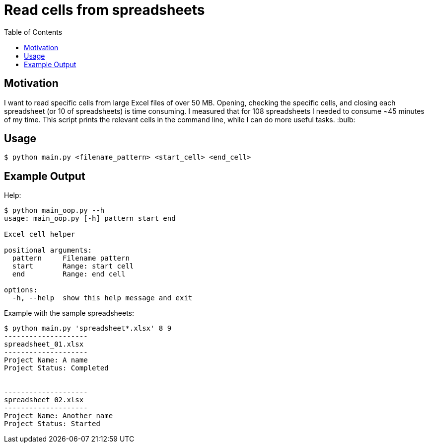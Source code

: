 = Read cells from spreadsheets
:source-highlighter: Rouge
:toc:

== Motivation
I want to read specific cells from large Excel files of over 50 MB.
Opening, checking the specific cells, and closing each spreadsheet (or 10 of spreadsheets) is time consuming.
I measured that for 108 spreadsheets I needed to consume ~45 minutes of my time.
This script prints the relevant cells in the command line, while I can do more useful tasks. :bulb:

== Usage
[source, shell]
----
$ python main.py <filename_pattern> <start_cell> <end_cell>
----

== Example Output
Help:
[source,shell]
----
$ python main_oop.py --h
usage: main_oop.py [-h] pattern start end

Excel cell helper

positional arguments:
  pattern     Filename pattern
  start       Range: start cell
  end         Range: end cell

options:
  -h, --help  show this help message and exit
----

Example with the sample spreadsheets:
[source,shell]
----
$ python main.py 'spreadsheet*.xlsx' 8 9
--------------------
spreadsheet_01.xlsx
--------------------
Project Name: A name
Project Status: Completed


--------------------
spreadsheet_02.xlsx
--------------------
Project Name: Another name
Project Status: Started
----